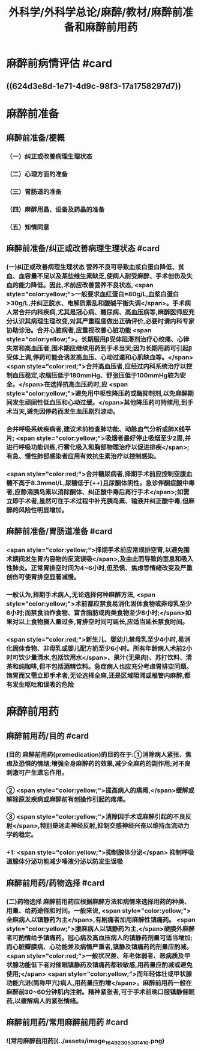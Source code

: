 #+title: 外科学/外科学总论/麻醉/教材/麻醉前准备和麻醉前用药
#+deck: 外科学::外科学总论::麻醉::教材::麻醉前准备和麻醉前用药

* 麻醉前病情评估 #card
:PROPERTIES:
:id: 624d3db9-ae49-4c0a-b832-8a08c4bbb548
:END:
** ((624d3e8d-1e71-4d9c-98f3-17a1758297d7))
* 麻醉前准备
** 麻醉前准备/梗概
:PROPERTIES:
:collapsed: true
:END:
*** （一）纠正或改善病理生理状态
*** （二）心理方面的准备
*** （三）胃肠道的准备
*** （四）麻醉用晶、设备及药晶的准备
*** （五）知情同意
** 麻醉前准备/纠正或改善病理生理状态 #card
:PROPERTIES:
:id: 624d3f08-ad29-48a9-a44c-30630912908b
:collapsed: true
:END:
*** (一)纠正或改善病理生理状态 营养不良可导致血浆白蛋白降低、贫血、血容量不足以及某些维生素缺乏,使病人耐受麻醉、手术创伤及失血的能力降低。因此,术前应改善营养不良状态, <span style="color:yellow;">一般要求血红蛋白=80g/L,血浆白蛋白>30g/L,并纠正脱水、电解质素乱和酸碱平衡失调</span>。手术病人常合并内科疾病,尤其是冠心病、糖尿病、高血压病等,麻醉医师应充分认识其病理生理改变,对其严重程度做出正确评价,必要时请内科专家协助诊治。合并心脏病者,应重视改善心脏功能 <span style="color:yellow;">。长期服用β受体阻滞剂治疗心绞痛、心律失常和高血压者,围术期应继续用药到手术当天;因为长期用药可引起β受体上调,停药可能会诱发高血压、心动过速和心肌缺血等。</span> <span style="color:red;">合并高血压者,应经过内科系统治疗以控制血压稳定,收缩压低于180mmHg、舒张压低于100mmHg较为安全。</span>在选择抗高血压药时,应 <span style="color:yellow;">避免用中枢性降压药或酶抑制剂,以免麻醉期间发生顽固性低血压和心动过缓。</span>其他降压药可持续用,到手术当天,避免因停药而发生血压剧烈波动。
*** 合并呼吸系统疾病者,建议术前检查肺功能、动脉血气分析或肺X线平片; <span style="color:yellow;">吸烟者最好停止吸烟至少2周,并进行呼吸功能训练,行雾化吸入和胸部物理治疗以促进排疾</span>;有急、慢性肺部感染者应用有效抗生素治疗以控制感染。
*** <span style="color:red;">合并糖尿病者,择期手术前应控制空腹血糖不高于8.3mmol/L,尿糖低于(++)且尿酮体阴性。急诊伴酮症酸中毒者,应静滴胰岛素以消除酮体、纠正酸中毒后再行手术</span>;如需立即手术者,虽然可在手术过程中补充胰岛素、输液并纠正酸中毒,但麻醉的风险性明显增加。
** 麻醉前准备/胃肠道准备 #card
:PROPERTIES:
:id: 624d3fff-e4ad-4a91-8e09-8812d213f09b
:collapsed: true
:END:
*** <span style="color:yellow;">择期手术前应常规排空胃,以避免围术期间发生胃内容物的反流误吸</span>,及由此而导致的室息和吸入性肺炎。正常胃排空时间为4~6小时,但恐惧、焦虑等情绪改变及严重创伤可使胃排空显著减慢。
*** 一般认为,择期手术病人,无论选择何种麻醉方法, <span style="color:yellow;">术前都应禁食易消化固体食物或非母乳至少6小时;而禁食油炸食物、富含脂肪或肉类食物至少8小时;</span>如果对以上食物摄入量过多,胃排空时间可延长,应适当延长禁食时间。
*** <span style="color:red;">新生儿、婴幼儿禁母乳至少4小时,易消化固体食物、非母乳或婴儿配方奶至少6小时。所有年龄病人术前2小时可饮少量清水,包括饮用水</span>、果汁(无果肉)、苏打饮料、清茶和纯咖啡,但不包括酒精饮料。急症病人也应充分考虑胃排空问题。饱胃而又需立即手术者,无论选择全麻,还是区域阻滞或椎管内麻醉,都有发生呕吐和误吸的危险
* 麻醉前用药
** 麻醉前用药/目的 #card
:PROPERTIES:
:id: 624d40d9-914d-42eb-a2d3-96da386a9530
:END:
*** (目的 麻醉前用药(premedication)的目的在于:①消除病人紧张、焦虑及恐惧的情绪;增强全身麻醉药的效果,减少全麻药的副作用;对不良刺激可产生遗忘作用。
*** ② <span style="color:yellow;">提高病人的痛阈,</span>缓解或解除原发疾病或麻醉前有创操作引起的疼痛。
*** ③ <span style="color:yellow;">消除因手术或麻醉引起的不良反射</span>,特别是迷走神经反射,抑制交感神经兴奋以维持血流动力学的稳定。
*** +1:  <span style="color:yellow;">抑制腺体分泌</span> 抑制呼吸道腺体分泌功能减少唾液分泌以防发生误吸
** 麻醉前用药/药物选择 #card
:PROPERTIES:
:id: 624d4180-f33c-43de-9743-5948ea79923a
:END:
*** (二)药物选择 麻醉前用药应根据麻醉方法和病情来选择用药的种类、用量、给药途径和时间。一般来说, <span style="color:yellow;">全麻病人以镇静药为主</span>,有剧痛者加用麻醉性镇痛药。 <span style="color:yellow;">腰麻病人以镇静药为主,</span>硬膜外麻醉者可酌情给予镇痛药。冠心病及高血压病人的镇静药剂量可适当增加;而心脏瓣膜病、心功能差及病情严重者,镇静及镇痛药的剂量应酌减。 <span style="color:red;">一般状况差、年老体弱者、恶病质及甲状腺功能低下者对催眠镇静药及镇痛药都较敏感,用药量应酌减或避免使用;</span> <span style="color:yellow;">而年轻体壮或甲状腺功能亢进(简称甲亢)病人,用药量应酌增</span>。麻醉前用药一般在麻醉前30~60分钟肌内注射。精神紧张者,可于手术前晚口服镇静催眠药,以缓解病人的紧张情绪。
** 麻醉前用药/常用麻醉前用药 #card
:PROPERTIES:
:id: 624d420b-8e41-43e1-a86d-a54cbf91dc6b
:END:
*** ![常用麻醉前用药](../assets/image_1649230530141_0.png)
